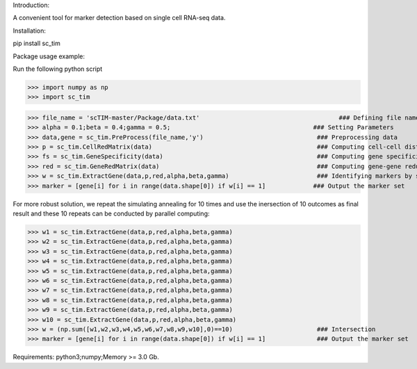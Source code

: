 Introduction:

A convenient tool for marker detection based on single cell RNA-seq data.

Installation:

pip install sc_tim

Package usage example:

Run the following python script

>>> import numpy as np
>>> import sc_tim

>>> file_name = 'scTIM-master/Package/data.txt'                                      ### Defining file name
>>> alpha = 0.1;beta = 0.4;gamma = 0.5;                                       ### Setting Parameters
>>> data,gene = sc_tim.PreProcess(file_name,'y')                               ### Preprocessing data
>>> p = sc_tim.CellRedMatrix(data)                                             ### Computing cell-cell distance matrix
>>> fs = sc_tim.GeneSpecificity(data)                                          ### Computing gene specificity
>>> red = sc_tim.GeneRedMatrix(data)                                           ### Computing gene-gene redundancy matrix
>>> w = sc_tim.ExtractGene(data,p,red,alpha,beta,gamma)                        ### Identifying markers by simulating annealing
>>> marker = [gene[i] for i in range(data.shape[0]) if w[i] == 1]             ### Output the marker set

For more robust solution, we repeat the simulating annealing for 10 times and use the inersection of 10 outcomes as final result and these 10 repeats can be conducted by parallel computing:

>>> w1 = sc_tim.ExtractGene(data,p,red,alpha,beta,gamma)
>>> w2 = sc_tim.ExtractGene(data,p,red,alpha,beta,gamma)
>>> w3 = sc_tim.ExtractGene(data,p,red,alpha,beta,gamma)
>>> w4 = sc_tim.ExtractGene(data,p,red,alpha,beta,gamma)
>>> w5 = sc_tim.ExtractGene(data,p,red,alpha,beta,gamma)
>>> w6 = sc_tim.ExtractGene(data,p,red,alpha,beta,gamma)
>>> w7 = sc_tim.ExtractGene(data,p,red,alpha,beta,gamma)
>>> w8 = sc_tim.ExtractGene(data,p,red,alpha,beta,gamma)
>>> w9 = sc_tim.ExtractGene(data,p,red,alpha,beta,gamma)
>>> w10 = sc_tim.ExtractGene(data,p,red,alpha,beta,gamma) 
>>> w = (np.sum([w1,w2,w3,w4,w5,w6,w7,w8,w9,w10],0)==10)                       ### Intersection
>>> marker = [gene[i] for i in range(data.shape[0]) if w[i] == 1]              ### Output the marker set

Requirements: python3;numpy;Memory >= 3.0 Gb.
